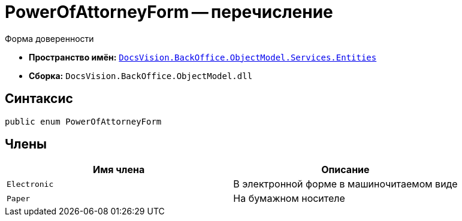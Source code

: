 = PowerOfAttorneyForm -- перечисление

Форма доверенности

* *Пространство имён:* `xref:Entities/Entities_NS.adoc[DocsVision.BackOffice.ObjectModel.Services.Entities]`
* *Сборка:* `DocsVision.BackOffice.ObjectModel.dll`

== Синтаксис

[source,csharp]
----
public enum PowerOfAttorneyForm
----

== Члены

[cols=",",options="header"]
|===
|Имя члена |Описание

|`Electronic` |В электронной форме в машиночитаемом виде
|`Paper` |На бумажном носителе
|===
